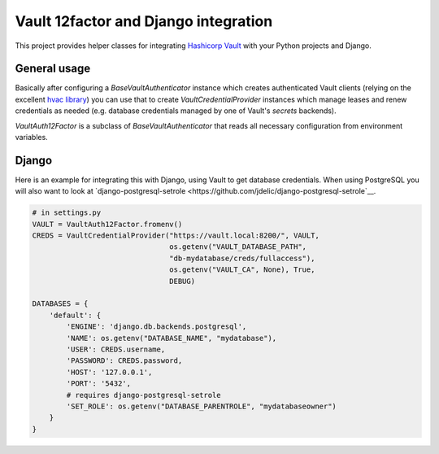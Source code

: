Vault 12factor and Django integration
=====================================

This project provides helper classes for integrating
`Hashicorp Vault <https://vaultproject.io/>`__ with your Python projects and
Django.


General usage
-------------
Basically after configuring a `BaseVaultAuthenticator` instance which creates
authenticated Vault clients (relying on the excellent
`hvac library <https://github.com/ianunruh/hvac>`__) you can use that to create
`VaultCredentialProvider` instances which manage leases and renew credentials
as needed (e.g. database credentials managed by one of Vault's *secrets*
backends).

`VaultAuth12Factor` is a subclass of `BaseVaultAuthenticator` that reads
all necessary configuration from environment variables.


Django
------
Here is an example for integrating this with Django, using Vault to get
database credentials. When using PostgreSQL you will also want to look at
`django-postgresql-setrole <https://github.com/jdelic/django-postgresql-setrole`__.

.. code-block:: python

    # in settings.py
    VAULT = VaultAuth12Factor.fromenv()
    CREDS = VaultCredentialProvider("https://vault.local:8200/", VAULT,
                                    os.getenv("VAULT_DATABASE_PATH",
                                    "db-mydatabase/creds/fullaccess"),
                                    os.getenv("VAULT_CA", None), True,
                                    DEBUG)

    DATABASES = {
        'default': {
            'ENGINE': 'django.db.backends.postgresql',
            'NAME': os.getenv("DATABASE_NAME", "mydatabase"),
            'USER': CREDS.username,
            'PASSWORD': CREDS.password,
            'HOST': '127.0.0.1',
            'PORT': '5432',
            # requires django-postgresql-setrole
            'SET_ROLE': os.getenv("DATABASE_PARENTROLE", "mydatabaseowner")
        }
    }

